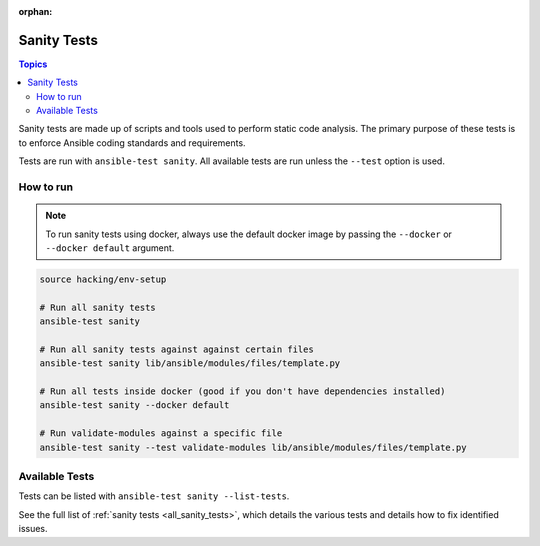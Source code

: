 :orphan:

.. _testing_sanity:

************
Sanity Tests
************

.. contents:: Topics

Sanity tests are made up of scripts and tools used to perform static code analysis.
The primary purpose of these tests is to enforce Ansible coding standards and requirements.

Tests are run with ``ansible-test sanity``.
All available tests are run unless the ``--test`` option is used.


How to run
==========

.. note::
   To run sanity tests using docker, always use the default docker image
   by passing the ``--docker`` or ``--docker default`` argument.

.. code:: shell

   source hacking/env-setup

   # Run all sanity tests
   ansible-test sanity

   # Run all sanity tests against against certain files
   ansible-test sanity lib/ansible/modules/files/template.py

   # Run all tests inside docker (good if you don't have dependencies installed)
   ansible-test sanity --docker default

   # Run validate-modules against a specific file
   ansible-test sanity --test validate-modules lib/ansible/modules/files/template.py

Available Tests
===============

Tests can be listed with ``ansible-test sanity --list-tests``.

See the full list of :ref:`sanity tests <all_sanity_tests>`, which details the various tests and details how to fix identified issues.

